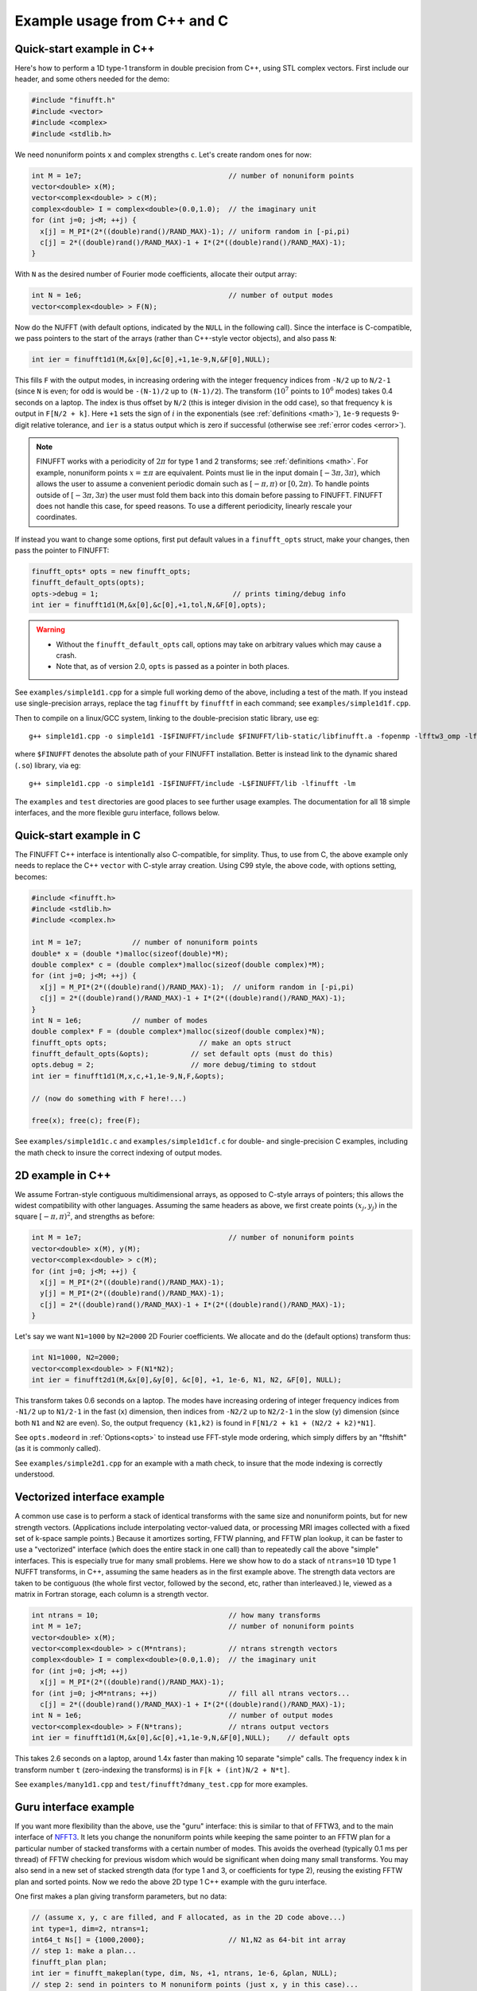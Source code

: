 .. _cex:

Example usage from C++ and C
=================================

.. _quick:

Quick-start example in C++
--------------------------

Here's how to perform a 1D type-1 transform
in double precision from C++, using STL complex vectors.
First include our header, and some others needed for the demo:

.. code-block:: C++
  
  #include "finufft.h"
  #include <vector>
  #include <complex>
  #include <stdlib.h>

We need nonuniform points ``x`` and complex strengths ``c``. Let's create random ones for now:
  
.. code-block:: C++

  int M = 1e7;                                   // number of nonuniform points
  vector<double> x(M);
  vector<complex<double> > c(M);
  complex<double> I = complex<double>(0.0,1.0);  // the imaginary unit
  for (int j=0; j<M; ++j) {
    x[j] = M_PI*(2*((double)rand()/RAND_MAX)-1); // uniform random in [-pi,pi)
    c[j] = 2*((double)rand()/RAND_MAX)-1 + I*(2*((double)rand()/RAND_MAX)-1);
  }

With ``N`` as the desired number of Fourier mode coefficients,
allocate their output array:

.. code-block:: C++
  
  int N = 1e6;                                   // number of output modes
  vector<complex<double> > F(N);

Now do the NUFFT (with default options, indicated by the ``NULL`` in the following call). Since the interface is
C-compatible, we pass pointers to the start of the arrays (rather than
C++-style vector objects), and also pass ``N``:

.. code-block:: C++

  int ier = finufft1d1(M,&x[0],&c[0],+1,1e-9,N,&F[0],NULL);

This fills ``F`` with the output modes, in increasing ordering
with the integer frequency indices from ``-N/2`` up to ``N/2-1``
(since ``N`` is even; for odd is would be ``-(N-1)/2`` up to ``(N-1)/2``).
The transform (:math:`10^7` points to :math:`10^6` modes) takes 0.4 seconds on a laptop.
The index is thus offset by ``N/2`` (this is integer division in the odd case), so that frequency ``k`` is output in
``F[N/2 + k]``.
Here ``+1`` sets the sign of :math:`i` in the exponentials
(see :ref:`definitions <math>`),
``1e-9`` requests 9-digit relative tolerance, and ``ier`` is a status output
which is zero if successful (otherwise see :ref:`error codes <error>`).

.. note::

   FINUFFT works with a periodicity of :math:`2\pi` for type 1 and 2 transforms; see :ref:`definitions <math>`. For example, nonuniform points :math:`x=\pm\pi` are equivalent. Points must lie in the input domain :math:`[-3\pi,3\pi)`, which allows the user to assume a convenient periodic domain such as  :math:`[-\pi,\pi)` or :math:`[0,2\pi)`. To handle points outside of :math:`[-3\pi,3\pi)` the user must fold them back into this domain before passing to FINUFFT. FINUFFT does not handle this case, for speed reasons. To use a different periodicity, linearly rescale your coordinates.

If instead you want to change some options, first
put default values in a ``finufft_opts`` struct,
make your changes, then pass the pointer to FINUFFT:

.. code-block:: C++
  
  finufft_opts* opts = new finufft_opts;
  finufft_default_opts(opts);
  opts->debug = 1;                                // prints timing/debug info
  int ier = finufft1d1(M,&x[0],&c[0],+1,tol,N,&F[0],opts);
  
.. warning::
   - Without the ``finufft_default_opts`` call, options may take on arbitrary values which may cause a crash.
   - Note that, as of version 2.0, ``opts`` is passed as a pointer in both places.

See ``examples/simple1d1.cpp`` for a simple full working demo of the above, including a test of the math. If you instead use single-precision arrays,
replace the tag ``finufft`` by ``finufftf`` in each command; see ``examples/simple1d1f.cpp``.

Then to compile on a linux/GCC system, linking to the double-precision static library, use eg::

  g++ simple1d1.cpp -o simple1d1 -I$FINUFFT/include $FINUFFT/lib-static/libfinufft.a -fopenmp -lfftw3_omp -lfftw3 -lm

where ``$FINUFFT`` denotes the absolute path of your FINUFFT installation.
Better is instead link to the dynamic shared (``.so``) library, via eg::

  g++ simple1d1.cpp -o simple1d1 -I$FINUFFT/include -L$FINUFFT/lib -lfinufft -lm
  
The ``examples`` and ``test`` directories are good places to see further
usage examples. The documentation for all 18 simple interfaces,
and the more flexible guru interface, follows below.

Quick-start example in C
--------------------------

The FINUFFT C++ interface is intentionally also C-compatible, for simplity.
Thus, to use from C, the above example only needs to replace the C++
``vector`` with C-style array creation. Using C99 style, the
above code, with options setting, becomes:

.. code-block:: C

  #include <finufft.h>
  #include <stdlib.h>
  #include <complex.h>

  int M = 1e7;            // number of nonuniform points
  double* x = (double *)malloc(sizeof(double)*M);
  double complex* c = (double complex*)malloc(sizeof(double complex)*M);
  for (int j=0; j<M; ++j) {
    x[j] = M_PI*(2*((double)rand()/RAND_MAX)-1);  // uniform random in [-pi,pi)
    c[j] = 2*((double)rand()/RAND_MAX)-1 + I*(2*((double)rand()/RAND_MAX)-1);
  }
  int N = 1e6;            // number of modes
  double complex* F = (double complex*)malloc(sizeof(double complex)*N);
  finufft_opts opts;                      // make an opts struct
  finufft_default_opts(&opts);          // set default opts (must do this)
  opts.debug = 2;                       // more debug/timing to stdout
  int ier = finufft1d1(M,x,c,+1,1e-9,N,F,&opts);
                
  // (now do something with F here!...)
                
  free(x); free(c); free(F);
                
See ``examples/simple1d1c.c`` and ``examples/simple1d1cf.c`` for
double- and single-precision C examples, including the math check to insure
the correct indexing of output modes.


2D example in C++
-----------------

We assume Fortran-style contiguous multidimensional arrays, as opposed
to C-style arrays of pointers; this allows the widest compatibility with other
languages. Assuming the same headers as above, we first create points
:math:`(x_j,y_j)` in the square :math:`[-\pi,\pi)^2`, and strengths as before:

.. code-block:: C++

  int M = 1e7;                                   // number of nonuniform points
  vector<double> x(M), y(M);
  vector<complex<double> > c(M);
  for (int j=0; j<M; ++j) {
    x[j] = M_PI*(2*((double)rand()/RAND_MAX)-1);
    y[j] = M_PI*(2*((double)rand()/RAND_MAX)-1);
    c[j] = 2*((double)rand()/RAND_MAX)-1 + I*(2*((double)rand()/RAND_MAX)-1);
  }

Let's say we want ``N1=1000`` by ``N2=2000`` 2D Fourier coefficients.
We allocate and do the (default options) transform thus:

.. code-block:: C++

  int N1=1000, N2=2000;
  vector<complex<double> > F(N1*N2);
  int ier = finufft2d1(M,&x[0],&y[0], &c[0], +1, 1e-6, N1, N2, &F[0], NULL);

This transform takes 0.6 seconds on a laptop.
The modes have increasing ordering
of integer frequency indices from ``-N1/2`` up to ``N1/2-1``
in the fast (``x``) dimension,
then indices from ``-N2/2`` up to ``N2/2-1`` in the slow (``y``) dimension
(since both ``N1`` and ``N2`` are even).
So, the output frequency ``(k1,k2)`` is found in
``F[N1/2 + k1 + (N2/2 + k2)*N1]``.

See ``opts.modeord`` in :ref:`Options<opts>`
to instead use FFT-style mode ordering, which
simply differs by an "fftshift" (as it is commonly called).

See ``examples/simple2d1.cpp`` for an example with a math check, to
insure that the mode indexing is correctly understood.


Vectorized interface example
----------------------------

A common use case is to perform a stack of identical transforms with the
same size and nonuniform points, but for new strength vectors.
(Applications include interpolating vector-valued data, or processing
MRI images collected with a fixed set of k-space sample points.)
Because it amortizes sorting, FFTW planning, and FFTW plan lookup,
it can be faster to use a "vectorized"
interface (which does the entire stack in one call)
than to repeatedly call the above "simple" interfaces.
This is especially true for many small problems.
Here we show how to do a stack of ``ntrans=10`` 1D type 1 NUFFT transforms, in C++,
assuming the same headers as in the first example above.
The strength data vectors are taken to be contiguous (the whole
first vector, followed by the second, etc, rather than interleaved.)
Ie, viewed as a matrix in Fortran storage, each column is a strength vector.

.. code-block:: C++

  int ntrans = 10;                               // how many transforms
  int M = 1e7;                                   // number of nonuniform points
  vector<double> x(M);
  vector<complex<double> > c(M*ntrans);          // ntrans strength vectors
  complex<double> I = complex<double>(0.0,1.0);  // the imaginary unit
  for (int j=0; j<M; ++j)
    x[j] = M_PI*(2*((double)rand()/RAND_MAX)-1);
  for (int j=0; j<M*ntrans; ++j)                 // fill all ntrans vectors...
    c[j] = 2*((double)rand()/RAND_MAX)-1 + I*(2*((double)rand()/RAND_MAX)-1);
  int N = 1e6;                                   // number of output modes
  vector<complex<double> > F(N*trans);           // ntrans output vectors
  int ier = finufft1d1(M,&x[0],&c[0],+1,1e-9,N,&F[0],NULL);    // default opts

This takes 2.6 seconds on a laptop, around 1.4x faster than
making 10 separate "simple" calls.
The frequency index ``k`` in transform number ``t`` (zero-indexing the transforms) is in ``F[k + (int)N/2 + N*t]``.

See ``examples/many1d1.cpp`` and ``test/finufft?dmany_test.cpp``
for more examples.


Guru interface example
----------------------

If you want more flexibility than the above, use the "guru" interface:
this is similar to that of FFTW3, and to the main interface of
`NFFT3 <https://www-user.tu-chemnitz.de/~potts/nfft/>`_.
It lets you change the nonuniform points while keeping the
same pointer to an FFTW plan for a particular number of stacked transforms
with a certain number of modes.
This avoids the overhead (typically 0.1 ms per thread) of FFTW checking for
previous wisdom which would be significant when doing many small transforms.
You may also send in a new
set of stacked strength data (for type 1 and 3, or coefficients for type 2),
reusing the existing FFTW plan and sorted points.
Now we redo the above 2D type 1 C++ example with the guru interface.

One first makes a plan giving transform parameters, but no data:

.. code-block:: C++

  // (assume x, y, c are filled, and F allocated, as in the 2D code above...)
  int type=1, dim=2, ntrans=1;
  int64_t Ns[] = {1000,2000};                    // N1,N2 as 64-bit int array
  // step 1: make a plan...
  finufft_plan plan;
  int ier = finufft_makeplan(type, dim, Ns, +1, ntrans, 1e-6, &plan, NULL);
  // step 2: send in pointers to M nonuniform points (just x, y in this case)...
  finufft_setpts(plan, M, &x[0], &y[0], NULL, 0, NULL, NULL, NULL);
  // (user should not change x, y nonuniform point arrays here!)
  // step 3: do the planned transform to the c strength data, output to F...
  finufft_execute(plan, &c[0], &F[0]);
  // ... you could now send in new points, and/or do transforms with new c data
  // ...
  // step 4: when done, free the memory used by the plan...
  finufft_destroy(plan);

This writes the Fourier coefficients to ``F`` just as in the earlier 2D example.
One difference from the above simple and vectorized interfaces
is that the ``int64_t`` type (aka ``long long int``)
is needed since the Fourier coefficient dimensions are passed as an array.

.. warning::
  You must not change the nonuniform point arrays (here ``x``, ``y``) between passing them to ``finufft_setpts`` and performing ``finufft_execute``. The latter call expects these arrays to be unchanged. We chose this style of interface since it saves RAM and time (by avoiding unnecessary duplication), allowing the largest possible problems to be solved.

.. warning::
  You must destroy a plan before making a new plan using the same
  plan object, otherwise a memory leak results.

The complete code with a math test is in ``examples/guru2d1.cpp``, and for
more examples see ``examples/guru1d1*.c*``


Thread safety and global state
------------------------------

It is possible to call FINUFFT from within multithreaded code, e.g. in an
OpenMP parallel block. In this case ``opts.nthreads=1`` should be set,
and FINUFFT must have been compiled with the ``-DFFTW_PLAN_SAFE`` flag,
making it thread-safe.
For demos of this, see

* ``examples/threadsafe1d1`` which runs a 1D type-1 separately on each thread, checking the math, and

* ``examples/threadsafe2d2f`` which runs a 2D type-2 on each slice, which are parallelized over via an OpenMP parallel for loop (without any math check, just dummy inputs)

which are both built by ``make examples`` if the above flag has been set.

Note: A design decision of FFTW is to have a global state which stores
wisdom and settings. Such global state can cause unforeseen effects on other routines that also use FFTW. In contrast, FINUFFT uses pointers to plans to store
its state, and does not have a global state (other than one ``static``
flag used as a lock on FFTW initialization in the FINUFFT plan
stage). This means different FINUFFT calls should not affect each other,
although they may affect other codes that use FFTW via FFTW's global state.

Alternatively  it is possible to achieve thread safety without compiling with ``-DFFTW_PLAN_SAFE``. This can lead to higher performance.
This way to achieve thread safety is to use the guru interface and split initialization and transformation into two steps. The initialization step is not thread safe, but the transformation step is. The initialization step can be parallelized over threads, but the transformation step cannot. See ``examples/threadsafe1d1`` for an example of this.
In particular:

.. code-block:: C++

  finufft_makeplan(...args...) // not thread safe

All the other functions are thread safe. With OpenMP is possible to use:
  
.. code-block:: C++
                
  #pragma omp critical
  finufft_makeplan(...args...) // not thread safe

to achieve thread safety.
